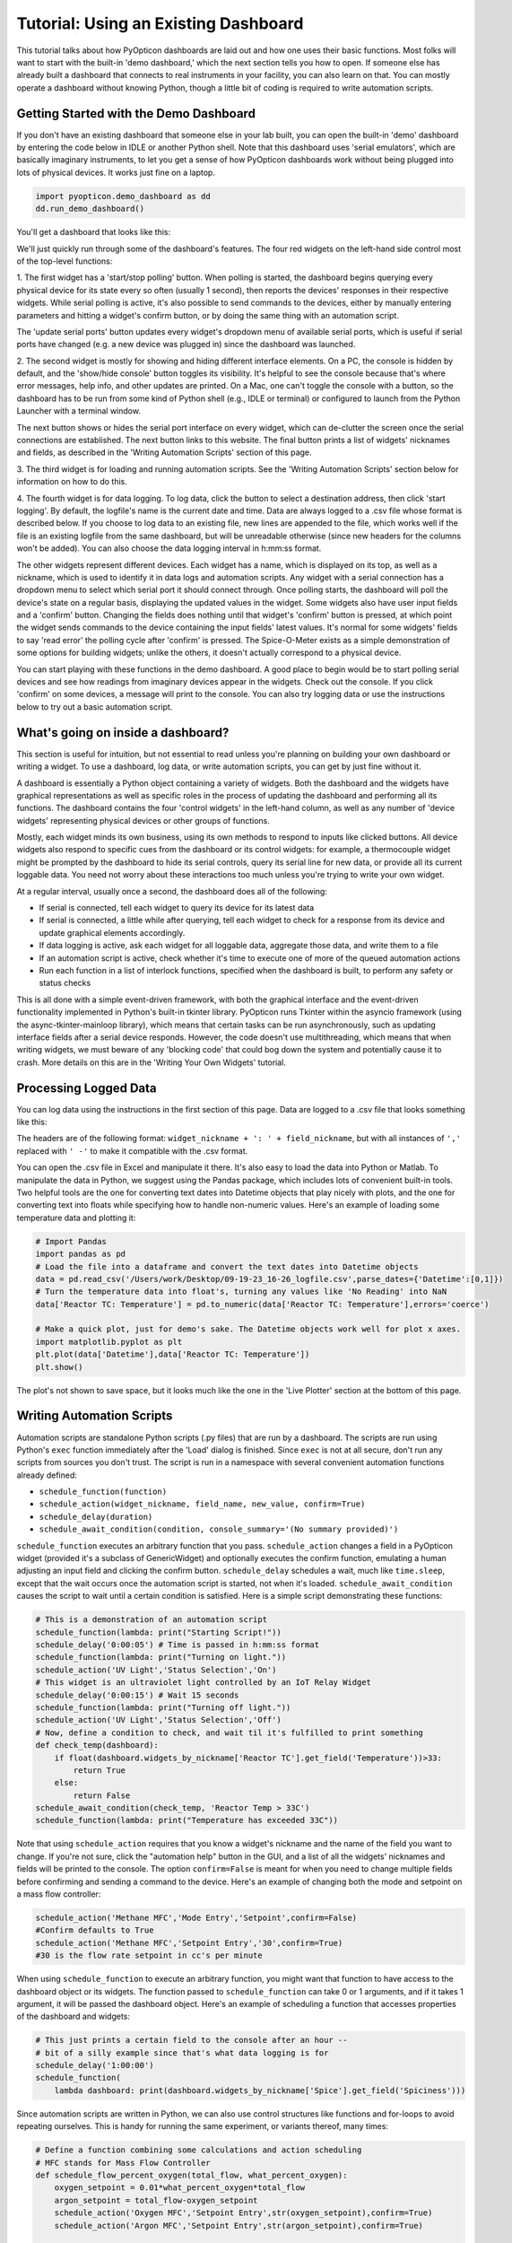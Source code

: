
Tutorial: Using an Existing Dashboard
=====================================

This tutorial talks about how PyOpticon dashboards are laid out and how one uses their basic functions. 
Most folks will want to start with the built-in 'demo dashboard,' which the next section tells you how to open. 
If someone else has already built a dashboard that connects to real instruments in your facility, you can 
also learn on that. You can mostly operate a dashboard without knowing Python, though a little bit of coding is required to 
write automation scripts.

Getting Started with the Demo Dashboard
***************************************
 
If you don't have an existing dashboard that someone else in your lab built, 
you can open the built-in 'demo' dashboard by entering the code below in IDLE or another Python shell. Note that this dashboard 
uses 'serial emulators', which are basically imaginary instruments, to let you get a sense of how 
PyOpticon dashboards work without being plugged into lots of physical devices. It works just 
fine on a laptop.

.. code-block:: python

    import pyopticon.demo_dashboard as dd
    dd.run_demo_dashboard()

You'll get a dashboard that looks like this:

.. image:: img/rv3.png
    :alt: A screenshot of the demo dashboard in its just-opened state

We'll just quickly run through some of the dashboard's features. The four red widgets on the left-hand side 
control most of the top-level functions:

1. The first widget has a 'start/stop polling' button. When polling is started, the dashboard begins querying every 
physical device for its state every so often (usually 1 second), then reports the devices' responses in their 
respective widgets. While serial polling is active, it's also possible to send commands to the devices, either 
by manually entering parameters and hitting a widget's confirm button, or by doing the same thing with an automation script. 

The 'update serial ports' button updates every widget's dropdown menu of available serial ports, which is useful if 
serial ports have changed (e.g. a new device was plugged in) since the dashboard was launched.

2. The second widget is mostly for showing and hiding different interface elements. On a PC, the console is hidden by default, 
and the 'show/hide console' button toggles its visibility. It's helpful to see the console because that's where error 
messages, help info, and other updates are printed. On a Mac, one can't toggle the console with a button, so the 
dashboard has to be run from some kind of Python shell (e.g., IDLE or terminal) or configured to launch from the 
Python Launcher with a terminal window. 

The next button shows or hides the serial port interface on every widget, 
which can de-clutter the screen once the serial connections are established. The next button links to this website. 
The final button prints a list of widgets' nicknames and fields, as described in the 'Writing Automation Scripts' 
section of this page.

3. The third widget is for loading and running automation scripts. See the 'Writing Automation Scripts' section 
below for information on how to do this.

4. The fourth widget is for data logging. To log data, click the button to select a destination address, then 
click 'start logging'. By default, 
the logfile's name is the current date and time. Data are always logged to a .csv file whose format is described 
below. If you choose to log data to an existing file, new lines are appended to the file, which works well if 
the file is an existing logfile from the same dashboard, but will be unreadable otherwise (since new headers for 
the columns won't be added). You can also choose the data logging interval in h:mm:ss format.

The other widgets represent different devices. Each widget has a name, which is displayed on its top, as well as 
a nickname, which is used to identify it in data logs and automation scripts. Any widget with a serial connection 
has a dropdown menu to select which serial port it should connect through. Once polling starts, the dashboard will 
poll the device's state on a regular basis, displaying the updated values in the widget. Some widgets also have user 
input fields and a 'confirm' button. Changing the fields does nothing until that widget's 'confirm' button is pressed, 
at which point the widget sends commands to the device containing the input fields' latest values. It's normal for some 
widgets' fields to say 'read error' the polling cycle after 'confirm' is pressed. The Spice-O-Meter 
exists as a simple demonstration of some options for building widgets; unlike the others, it doesn't actually correspond to a 
physical device.

You can start playing with these functions in the demo dashboard. A good place to begin would be to start polling serial devices 
and see how readings from imaginary devices appear in the widgets. Check out the console. 
If you click 'confirm' on some devices, a message will print to the console. You can also try logging data or 
use the instructions below to try out a basic automation script.

What's going on inside a dashboard?
************************************

This section is useful for intuition, but not essential to read unless you're planning on building your own 
dashboard or writing a widget. To use a dashboard, log data, or write automation scripts, you can get by just fine without it.

A dashboard is essentially a Python object containing a variety of widgets. Both the dashboard and the widgets have 
graphical representations as well as specific roles in the process of updating the dashboard and performing all its 
functions. The dashboard contains the four 'control widgets' in the left-hand column, as well as any number of 
'device widgets' representing physical devices or other groups of functions.

Mostly, each widget minds its own business, using its own methods to respond to inputs like clicked buttons. All device widgets also 
respond to specific cues from the dashboard or its control widgets: 
for example, a thermocouple widget might be prompted by the dashboard 
to hide its serial controls, query its serial line for new data, or provide all its current loggable data. You need not worry 
about these interactions too much unless you're trying to write your own widget.

At a regular interval, usually once a second, the dashboard does all of the following:

* If serial is connected, tell each widget to query its device for its latest data
* If serial is connected, a little while after querying, tell each widget to check for a response from its device and update graphical elements accordingly.
* If data logging is active, ask each widget for all loggable data, aggregate those data, and write them to a file
* If an automation script is active, check whether it's time to execute one of more of the queued automation actions
* Run each function in a list of interlock functions, specified when the dashboard is built, to perform any safety or status checks

This is all done with a simple event-driven framework, with both the graphical interface and the event-driven functionality 
implemented in Python's built-in tkinter library. PyOpticon runs Tkinter within the asyncio framework (using the async-tkinter-mainloop library), 
which means that certain tasks can be run asynchronously, such as updating interface fields after a serial device responds. 
However, the code doesn't use multithreading, which means that when writing widgets, we must beware of any 'blocking code' that could bog down the system and potentially cause 
it to crash. More details on this are in the 'Writing Your Own Widgets' tutorial.


Processing Logged Data
**********************

You can log data using the instructions in the first section of this page. 
Data are logged to a .csv file that looks something like this:

.. image:: img/csv_format.png
    :alt: A screenshot of the csv format

The headers are of the following format: ``widget_nickname + ': ' + field_nickname``, but with all instances of 
``','`` replaced with ``' -'`` to make it compatible with the .csv format.

You can open the .csv file in Excel and manipulate it there. It's also easy to load the data into 
Python or Matlab. To manipulate the data in Python, we suggest using the Pandas package, which includes 
lots of convenient built-in tools. Two helpful tools are the one for converting text dates into Datetime objects that play 
nicely with plots, and the one for converting text into floats while specifying how to handle non-numeric values.
Here's an example of loading some temperature data and plotting it:

.. code-block:: python

    # Import Pandas
    import pandas as pd
    # Load the file into a dataframe and convert the text dates into Datetime objects
    data = pd.read_csv('/Users/work/Desktop/09-19-23_16-26_logfile.csv',parse_dates={'Datetime':[0,1]})
    # Turn the temperature data into float's, turning any values like 'No Reading' into NaN
    data['Reactor TC: Temperature'] = pd.to_numeric(data['Reactor TC: Temperature'],errors='coerce')

    # Make a quick plot, just for demo's sake. The Datetime objects work well for plot x axes.
    import matplotlib.pyplot as plt
    plt.plot(data['Datetime'],data['Reactor TC: Temperature'])
    plt.show()

The plot's not shown to save space, but it looks much like the one in the 'Live Plotter' section at the bottom of this page.

Writing Automation Scripts
**************************

Automation scripts are standalone Python scripts (.py files) that are run by a dashboard. 
The scripts are run using Python's ``exec`` function immediately after the 'Load' dialog is finished. 
Since ``exec`` is not at all secure, don't run any scripts from sources you don't trust. The script is run in 
a namespace with several convenient automation functions already defined:

* ``schedule_function(function)``
* ``schedule_action(widget_nickname, field_name, new_value, confirm=True)``
* ``schedule_delay(duration)``
* ``schedule_await_condition(condition, console_summary='(No summary provided)')``

``schedule_function`` executes an arbitrary function that you pass. ``schedule_action`` changes a field in a PyOpticon 
widget (provided it's a subclass of GenericWidget) and optionally executes the confirm function, 
emulating a human adjusting an input field and clicking the confirm button. 
``schedule_delay`` schedules a wait, much like ``time.sleep``, except that the wait occurs once the automation script is started, 
not when it's loaded. ``schedule_await_condition`` causes the script to wait until a certain condition is satisfied. 
Here is a simple script demonstrating these functions:

.. code-block:: python

    # This is a demonstration of an automation script
    schedule_function(lambda: print("Starting Script!"))
    schedule_delay('0:00:05') # Time is passed in h:mm:ss format
    schedule_function(lambda: print("Turning on light."))
    schedule_action('UV Light','Status Selection','On')
    # This widget is an ultraviolet light controlled by an IoT Relay Widget
    schedule_delay('0:00:15') # Wait 15 seconds
    schedule_function(lambda: print("Turning off light."))
    schedule_action('UV Light','Status Selection','Off')
    # Now, define a condition to check, and wait til it's fulfilled to print something
    def check_temp(dashboard):
        if float(dashboard.widgets_by_nickname['Reactor TC'].get_field('Temperature'))>33:
            return True
        else:
            return False
    schedule_await_condition(check_temp, 'Reactor Temp > 33C')
    schedule_function(lambda: print("Temperature has exceeded 33C"))

Note that using ``schedule_action`` requires that you know a widget's nickname and the name of the field you want to change. 
If you're not sure, click the "automation help" button in the GUI, and a list of all the widgets' nicknames and fields 
will be printed to the console. The option ``confirm=False`` is meant for when you need to change multiple fields before 
confirming and sending a command to the device. Here's an example of changing both the mode and setpoint on a mass flow controller:

.. code-block:: python

    schedule_action('Methane MFC','Mode Entry','Setpoint',confirm=False)
    #Confirm defaults to True
    schedule_action('Methane MFC','Setpoint Entry','30',confirm=True)
    #30 is the flow rate setpoint in cc's per minute

When using ``schedule_function`` to execute an arbitrary function, you might want that function to have access to the dashboard object 
or its widgets. The function passed to ``schedule_function`` can take 0 or 1 arguments, and if it takes 1 argument, it will be 
passed the dashboard object. Here's an example of scheduling a function that accesses properties of the dashboard and widgets:

.. code-block:: python

    # This just prints a certain field to the console after an hour -- 
    # bit of a silly example since that's what data logging is for
    schedule_delay('1:00:00')
    schedule_function(
        lambda dashboard: print(dashboard.widgets_by_nickname['Spice'].get_field('Spiciness')))

Since automation scripts are written in Python, we can also use control structures like functions and for-loops to 
avoid repeating ourselves. This is handy for running the same experiment, or variants thereof, many times:

.. code-block:: python

    # Define a function combining some calculations and action scheduling
    # MFC stands for Mass Flow Controller
    def schedule_flow_percent_oxygen(total_flow, what_percent_oxygen):
        oxygen_setpoint = 0.01*what_percent_oxygen*total_flow
        argon_setpoint = total_flow-oxygen_setpoint
        schedule_action('Oxygen MFC','Setpoint Entry',str(oxygen_setpoint),confirm=True)
        schedule_action('Argon MFC','Setpoint Entry',str(argon_setpoint),confirm=True)

    # Set up the initial state
    total_flow = 30 #cc's per minute
    schedule_action('Oxygen MFC','Mode Entry','Setpoint',confirm=True)
    schedule_action('Argon MFC','Mode Entry','Setpoint',confirm=True)
    schedule_delay('0:00:10')

    # Step through several flow conditions and hold each for 10 minutes
    for oxygen_percentage in (0,20,40,60,80,100):
        schedule_flow_percent_oxygen(total_flow,oxygen_percentage)
        schedule_delay('0:10:00')

    # Return to a safe state afterwards
    schedule_action('Oxygen MFC','Mode Entry','Closed',confirm=True)
    schedule_action('Argon MFC','Mode Entry','Closed',confirm=True)

Remember that the whole automation script is executed right when it's loaded, so any conditional logic (e.g., 
'at this point in time, if this temperature is above that value, do this') needs to be within a function that's 
passed to ``schedule_function``, not freestanding code within the script, as here:

.. code-block:: python

    # DO NOT do this:
    schedule_delay('1:00:00')
    try:
        if float(dashboard.widgets_by_nickname['Reactor TC'].get_field('Temperature'))>900:
            schedule_function(lambda: print("Time to panic!"))
            # The if statement is evaluated when the script is loaded, not an hour after the script starts!!
    except ValueError:
        pass #Thrown if the temperature is 'None' or 'Read Error'

    # Instead, do this:
    def check_for_panic(dashboard): #Define a function containing the logic needed
        try:
            if float(dashboard.widgets_by_nickname['Reactor TC'].get_field('Temperature'))>900:
                print("Time to panic!")
        except ValueError:
            pass #Thrown if the temperature is 'None' or 'Read Error'

    #Schedule a call to that function at the appropriate time
    schedule_delay('1:00:00')
    schedule_function(check_for_panic)

Finally, we can use ``schedule_await_condition`` to wait until a certain condition is satisfied to proceed. A 'skip' button 
also shows up in the widget while the script is waiting. The 'condition' is a function that takes the Dashboard object as 
an argument and returns a boolean (True or False) with whether the condition has been satisfied; see some examples below. 
Remember that the 'Automation Help' button will remind you of the names and fields of your various widgets. An await step 
is stored internally as a 1-second delay that is renewed every the time the condition isn't met, so your 'time remaining' 
counter may be a couple of seconds off for scripts that use this function. The ≥ symbol in the time remaining means that one 
or more future steps is an awaiting step.

.. code-block:: python

    # Define a condition to check, and wait til it's fulfilled to print something
    def check_temp(dashboard):
        if float(dashboard.widgets_by_nickname['Reactor TC'].get_field('Temperature'))>33:
            return True
        else:
            return False
    schedule_await_condition(check_temp, 'Reactor Temp > 33C')
    schedule_function(lambda: print("Temperature has exceeded 33C"))

Alternatively, we can do the same thing in a one-liner with a lambda function:

.. code-block:: python

    # Define a condition to check, and wait til it's fulfilled to print something
    schedule_await_condition((lambda d: float(d.widgets_by_nickname['Reactor TC'].get_field('Temperature'))>33), 'Reactor Temp > 33C')
    schedule_function(lambda: print("Temperature has exceeded 33C"))

Common Issues
*************

Q: How do I see errors? 

A: Click the 'show console' button on a PC; or, if you're on a mac, follow the instructions higher on this page.

Q: Why is my device failing to connect?

A: The most likely issue is that another program is already communicating with it -- programs can't share serial ports. 
Close the other program, or if you can't tell which program is the issue, restarting your computer usually fixes it. 
Also check all the wiring and swap out extender/converter cables in case one is faulty.

Q: I changed the cable setup (or suspect that the serial ports got reassigned) and now I don't know what my device's 
serial port is. How do I find it?

A: Refer to the "miscellaneous useful features" tutorial and follow the procedure to use the PyOpticon com port scanner tool.